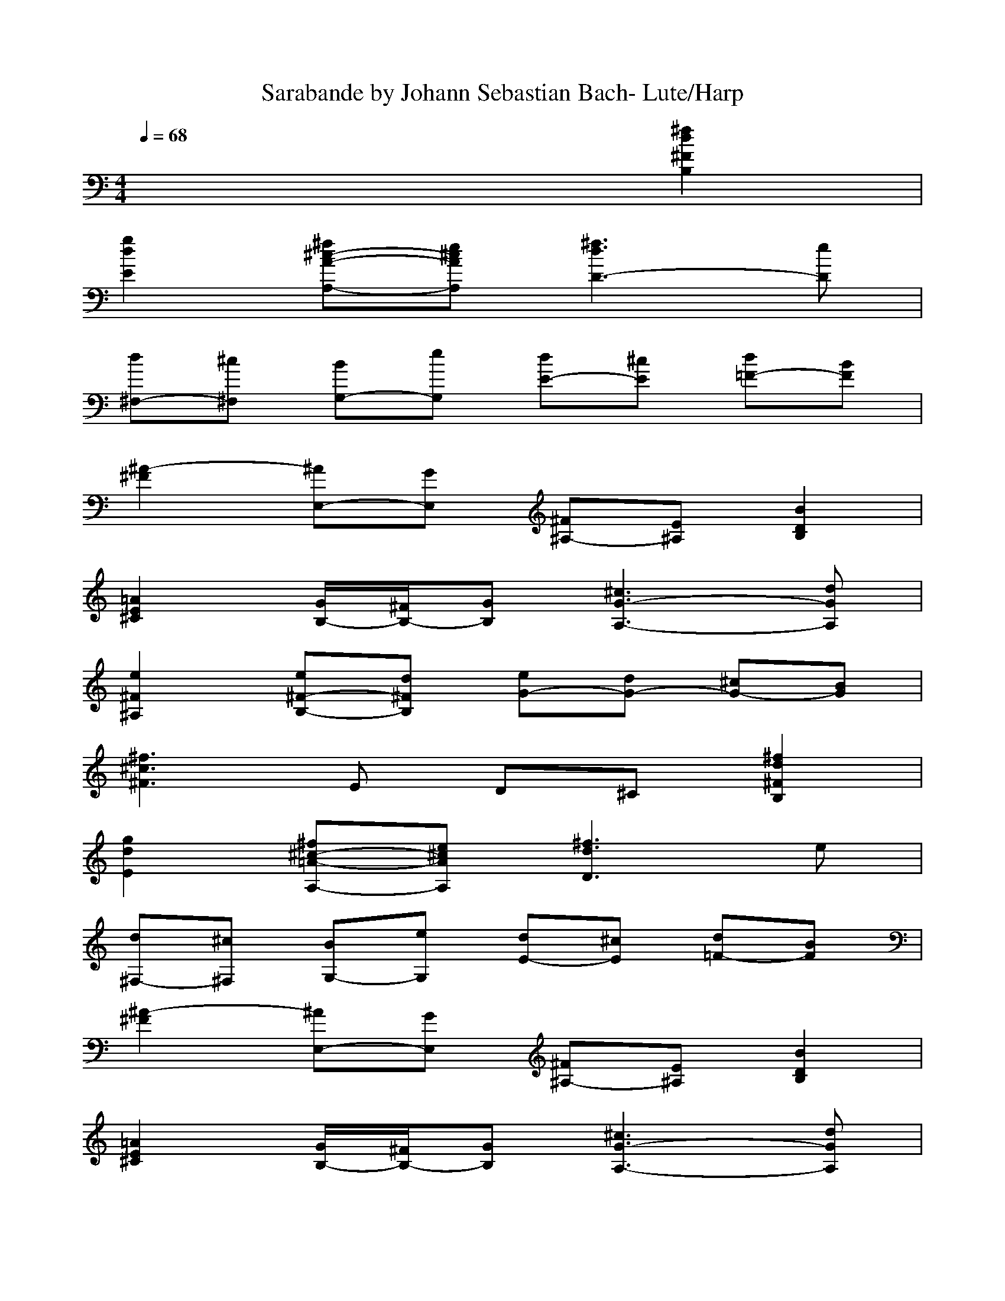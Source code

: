 %Transcribed by Fionnuala of Landroval.

X: 1
T: Sarabande by Johann Sebastian Bach- Lute/Harp
M: 4/4
L: 1/8
Q:1/4=68
K:C % 0 sharps
x6 [^f2d2^F2B,2]|
[g2d2E2] [^f^c-A-A,-][e^cAA,] [^f3d3D3-][eD]|
[d^F,-][^c^F,] [BG,-][eG,] [dE-][^cE] [d=F-][BF]|
[^A2-^F2] [^AE,-][GE,] [^F^A,-][E^A,] [B2D2B,2]|
[=A2E2^C2] [G/2B,/2-][^F/2B,/2-][GB,] [^c3G3-A,3-][dGA,]|
[e2^F2^A,2] [e^F-B,-][d^FB,] [eG-][dG-] [^cG-][BG]|
[^f3^c3^F3]E D^C [^f2d2^F2B,2]|
[g2d2E2] [^f^c-=A-A,-][e^cAA,] [^f3d3D3]e|
[d^F,-][^c^F,] [BG,-][eG,] [dE-][^cE] [d=F-][BF]|
[^A2-^F2] [^AE,-][GE,] [^F^A,-][E^A,] [B2D2B,2]|
[=A2E2^C2] [G/2B,/2-][^F/2B,/2-][GB,] [^c3G3-A,3-][dGA,]|
[e2^F2^A,2] [e^F-B,-][d^FB,] [eG-][dG-] [^cG-][BG]|
[^f6^c6^F6] [^a2^c2^F2]|
[^a2^c2E2] [^a2^c2^F2] [BD-][^fD-] [bD-][=aD-]|
[^gD-][^fD] [e2B2=G2D2] [^f2^c2A2^C2] [^g2B2D2B,2]|
[a3^c3E3A,3-][=gA,-] [^fA,-][eA,] [^dA-][=c'A-]|
[bA][eG] [^d^F-][a^F] [c/2E/2-][B/2E/2-][c/2E/2-][A/2E/2] [B^D-][a^D]|
[g2B2E2] [gc-A-A,-][^fcAA,] [^fB-G-B,-][eBGB,] [eA-^F-B,-][^dA^FB,]|
[e3G3E3]=D ^CB, [e2^c2A2A,2]|
d^c [BG-][AG] [d2-^F2] [dE-][eE]|
[^f2A2D2] [b2B2D2G,2] [g2^c2E2] [^f2d2D2]|
[e2-^c2-A2-] [e^cA-A,-][^fdA-A,-] [g-eA-A,-][g^cAA,] [BE-^C-][^A/2E/2-^C/2-][g/2E/2^C/2]|
^fe d^c [d3^F3-B,3-][e^FB,]|
[^f2^c2^F2=A,2] [^f2B2G2G,2] ed [^cE-][BE]|
[^A3^F3]G ^FE [B2^F2D2]|
[^c2^A2^C2] [d2B2B,2] [d-E][d^G] Bd|
^gd [^c/2E/2-][B/2E/2-][^cE] [d/2D/2-][^c/2D/2-][dD] [e2B2E2^C2]|
[e^A^F-][B^F-] [^c^F-][e^F-] [^a^F-][e^F] [b2d2^F2]|
[=a2^c2E2] [=g2B2D2] [^AE-^C-][gE-^C-] [^fE-^C-][eE^C]|
[d2^F2B,2] E-[^cE] [^c/2^F/2-][d/2^F/2-][d/2^c/2^F/2-][^c3/2^F3/2-][B^F]|
[B8-^F8-B,8-]|[B4^F4B,4]